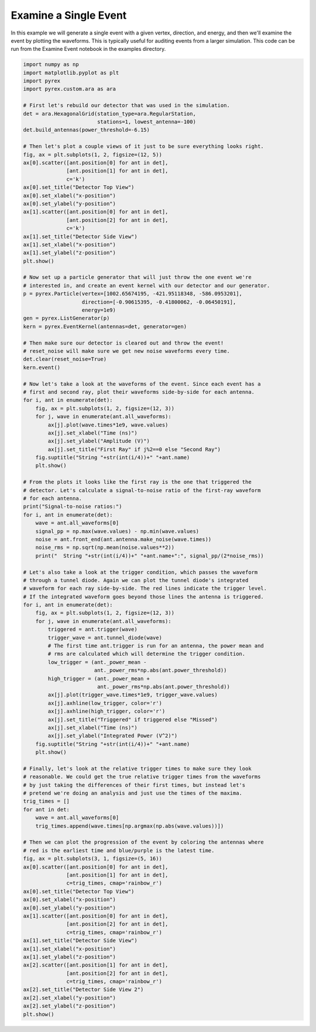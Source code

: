 Examine a Single Event
======================

In this example we will generate a single event with a given vertex, direction, and energy, and then we'll examine the event by plotting the waveforms. This is typically useful for auditing events from a larger simulation. This code can be run from the Examine Event notebook in the examples directory.

.. code-block:: python

    import numpy as np
    import matplotlib.pyplot as plt
    import pyrex
    import pyrex.custom.ara as ara

    # First let's rebuild our detector that was used in the simulation.
    det = ara.HexagonalGrid(station_type=ara.RegularStation,
                            stations=1, lowest_antenna=-100)
    det.build_antennas(power_threshold=-6.15)

    # Then let's plot a couple views of it just to be sure everything looks right.
    fig, ax = plt.subplots(1, 2, figsize=(12, 5))
    ax[0].scatter([ant.position[0] for ant in det],
                  [ant.position[1] for ant in det],
                  c='k')
    ax[0].set_title("Detector Top View")
    ax[0].set_xlabel("x-position")
    ax[0].set_ylabel("y-position")
    ax[1].scatter([ant.position[0] for ant in det],
                  [ant.position[2] for ant in det],
                  c='k')
    ax[1].set_title("Detector Side View")
    ax[1].set_xlabel("x-position")
    ax[1].set_ylabel("z-position")
    plt.show()

    # Now set up a particle generator that will just throw the one event we're
    # interested in, and create an event kernel with our detector and our generator.
    p = pyrex.Particle(vertex=[1002.65674195, -421.95118348, -586.0953201],
                       direction=[-0.90615395, -0.41800062, -0.06450191],
                       energy=1e9)
    gen = pyrex.ListGenerator(p)
    kern = pyrex.EventKernel(antennas=det, generator=gen)

    # Then make sure our detector is cleared out and throw the event!
    # reset_noise will make sure we get new noise waveforms every time.
    det.clear(reset_noise=True)
    kern.event()

    # Now let's take a look at the waveforms of the event. Since each event has a
    # first and second ray, plot their waveforms side-by-side for each antenna.
    for i, ant in enumerate(det):
        fig, ax = plt.subplots(1, 2, figsize=(12, 3))
        for j, wave in enumerate(ant.all_waveforms):
            ax[j].plot(wave.times*1e9, wave.values)
            ax[j].set_xlabel("Time (ns)")
            ax[j].set_ylabel("Amplitude (V)")
            ax[j].set_title("First Ray" if j%2==0 else "Second Ray")
        fig.suptitle("String "+str(int(i/4))+" "+ant.name)
        plt.show()

    # From the plots it looks like the first ray is the one that triggered the
    # detector. Let's calculate a signal-to-noise ratio of the first-ray waveform
    # for each antenna.
    print("Signal-to-noise ratios:")
    for i, ant in enumerate(det):
        wave = ant.all_waveforms[0]
        signal_pp = np.max(wave.values) - np.min(wave.values)
        noise = ant.front_end(ant.antenna.make_noise(wave.times))
        noise_rms = np.sqrt(np.mean(noise.values**2))
        print("  String "+str(int(i/4))+" "+ant.name+":", signal_pp/(2*noise_rms))

    # Let's also take a look at the trigger condition, which passes the waveform
    # through a tunnel diode. Again we can plot the tunnel diode's integrated
    # waveform for each ray side-by-side. The red lines indicate the trigger level.
    # If the integrated waveform goes beyond those lines the antenna is triggered.
    for i, ant in enumerate(det):
        fig, ax = plt.subplots(1, 2, figsize=(12, 3))
        for j, wave in enumerate(ant.all_waveforms):
            triggered = ant.trigger(wave)
            trigger_wave = ant.tunnel_diode(wave)
            # The first time ant.trigger is run for an antenna, the power mean and
            # rms are calculated which will determine the trigger condition.
            low_trigger = (ant._power_mean -
                           ant._power_rms*np.abs(ant.power_threshold))
            high_trigger = (ant._power_mean +
                            ant._power_rms*np.abs(ant.power_threshold))
            ax[j].plot(trigger_wave.times*1e9, trigger_wave.values)
            ax[j].axhline(low_trigger, color='r')
            ax[j].axhline(high_trigger, color='r')
            ax[j].set_title("Triggered" if triggered else "Missed")
            ax[j].set_xlabel("Time (ns)")
            ax[j].set_ylabel("Integrated Power (V^2)")
        fig.suptitle("String "+str(int(i/4))+" "+ant.name)
        plt.show()

    # Finally, let's look at the relative trigger times to make sure they look
    # reasonable. We could get the true relative trigger times from the waveforms
    # by just taking the differences of their first times, but instead let's
    # pretend we're doing an analysis and just use the times of the maxima.
    trig_times = []
    for ant in det:
        wave = ant.all_waveforms[0]
        trig_times.append(wave.times[np.argmax(np.abs(wave.values))])

    # Then we can plot the progression of the event by coloring the antennas where
    # red is the earliest time and blue/purple is the latest time.
    fig, ax = plt.subplots(3, 1, figsize=(5, 16))
    ax[0].scatter([ant.position[0] for ant in det],
                  [ant.position[1] for ant in det],
                  c=trig_times, cmap='rainbow_r')
    ax[0].set_title("Detector Top View")
    ax[0].set_xlabel("x-position")
    ax[0].set_ylabel("y-position")
    ax[1].scatter([ant.position[0] for ant in det],
                  [ant.position[2] for ant in det],
                  c=trig_times, cmap='rainbow_r')
    ax[1].set_title("Detector Side View")
    ax[1].set_xlabel("x-position")
    ax[1].set_ylabel("z-position")
    ax[2].scatter([ant.position[1] for ant in det],
                  [ant.position[2] for ant in det],
                  c=trig_times, cmap='rainbow_r')
    ax[2].set_title("Detector Side View 2")
    ax[2].set_xlabel("y-position")
    ax[2].set_ylabel("z-position")
    plt.show()
